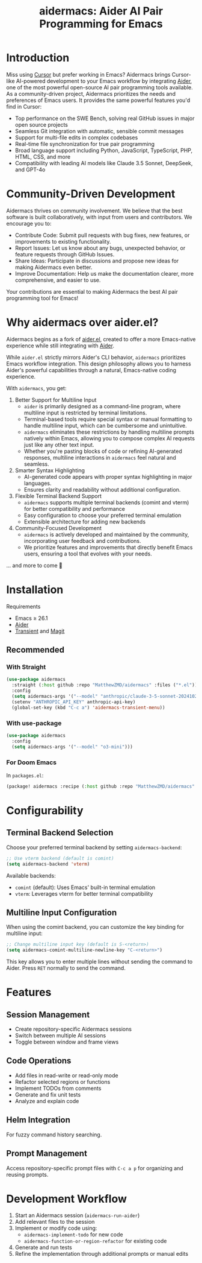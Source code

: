 #+TITLE: aidermacs: Aider AI Pair Programming for Emacs
#+OPTIONS: toc:2

* Introduction

Miss using [[https://cursor.sh][Cursor]] but prefer working in Emacs? Aidermacs brings Cursor-like AI-powered development to your Emacs workflow by integrating [[https://github.com/paul-gauthier/aider][Aider]], one of the most powerful open-source AI pair programming tools available. As a community-driven project, Aidermacs prioritizes the needs and preferences of Emacs users. It provides the same powerful features you'd find in Cursor:

- Top performance on the SWE Bench, solving real GitHub issues in major open source projects
- Seamless Git integration with automatic, sensible commit messages
- Support for multi-file edits in complex codebases
- Real-time file synchronization for true pair programming
- Broad language support including Python, JavaScript, TypeScript, PHP, HTML, CSS, and more
- Compatibility with leading AI models like Claude 3.5 Sonnet, DeepSeek, and GPT-4o

* Community-Driven Development

Aidermacs thrives on community involvement. We believe that the best software is built collaboratively, with input from users and contributors.  We encourage you to:

- Contribute Code:  Submit pull requests with bug fixes, new features, or improvements to existing functionality.
- Report Issues:  Let us know about any bugs, unexpected behavior, or feature requests through GitHub Issues.
- Share Ideas:  Participate in discussions and propose new ideas for making Aidermacs even better.
- Improve Documentation: Help us make the documentation clearer, more comprehensive, and easier to use.

Your contributions are essential to making Aidermacs the best AI pair programming tool for Emacs!

* Why aidermacs over aider.el?
Aidermacs begins as a fork of [[https://github.com/tninja/aider.el][aider.el]], created to offer a more Emacs-native experience while still integrating with [[https://github.com/paul-gauthier/aider][Aider]].

While =aider.el= strictly mirrors Aider's CLI behavior, =aidermacs= prioritizes Emacs workflow integration. This design philosophy allows you to harness Aider's powerful capabilities through a natural, Emacs-native coding experience.

With =aidermacs=, you get:

1. Better Support for Multiline Input
   - =aider= is primarily designed as a command-line program, where multiline input is restricted by terminal limitations.
   - Terminal-based tools require special syntax or manual formatting to handle multiline input, which can be cumbersome and unintuitive.
   - =aidermacs= eliminates these restrictions by handling multiline prompts natively within Emacs, allowing you to compose complex AI requests just like any other text input.
   - Whether you're pasting blocks of code or refining AI-generated responses, multiline interactions in =aidermacs= feel natural and seamless.

2. Smarter Syntax Highlighting
   - AI-generated code appears with proper syntax highlighting in major languages.
   - Ensures clarity and readability without additional configuration.

3. Flexible Terminal Backend Support
   - =aidermacs= supports multiple terminal backends (comint and vterm) for better compatibility and performance
   - Easy configuration to choose your preferred terminal emulation
   - Extensible architecture for adding new backends

4. Community-Focused Development
   - =aidermacs= is actively developed and maintained by the community, incorporating user feedback and contributions.
   - We prioritize features and improvements that directly benefit Emacs users, ensuring a tool that evolves with your needs.

... and more to come 🚀

* Installation

 Requirements
- Emacs ≥ 26.1
- [[https://aider.chat/docs/install.html][Aider]]
- [[https://github.com/magit/transient][Transient]] and [[https://github.com/magit/magit][Magit]]

** Recommended
*** With Straight
#+BEGIN_SRC emacs-lisp
(use-package aidermacs
  :straight (:host github :repo "MatthewZMD/aidermacs" :files ("*.el"))
  :config
  (setq aidermacs-args '("--model" "anthropic/claude-3-5-sonnet-20241022"))
  (setenv "ANTHROPIC_API_KEY" anthropic-api-key)
  (global-set-key (kbd "C-c a") 'aidermacs-transient-menu))
#+END_SRC

*** With use-package
#+BEGIN_SRC emacs-lisp
(use-package aidermacs
  :config
  (setq aidermacs-args '("--model" "o3-mini")))
#+END_SRC

*** For Doom Emacs
In =packages.el=:
#+BEGIN_SRC emacs-lisp
(package! aidermacs :recipe (:host github :repo "MatthewZMD/aidermacs" :files ("*.el")))
#+END_SRC

* Configurability

** Terminal Backend Selection
Choose your preferred terminal backend by setting =aidermacs-backend=:

#+BEGIN_SRC emacs-lisp
;; Use vterm backend (default is comint)
(setq aidermacs-backend 'vterm)
#+END_SRC

Available backends:
- =comint= (default): Uses Emacs' built-in terminal emulation
- =vterm=: Leverages vterm for better terminal compatibility

** Multiline Input Configuration
When using the comint backend, you can customize the key binding for multiline input:

#+BEGIN_SRC emacs-lisp
;; Change multiline input key (default is S-<return>)
(setq aidermacs-comint-multiline-newline-key "C-<return>")
#+END_SRC

This key allows you to enter multiple lines without sending the command to Aider. Press =RET= normally to send the command.


* Features

** Session Management
- Create repository-specific Aidermacs sessions
- Switch between multiple AI sessions
- Toggle between window and frame views

** Code Operations
- Add files in read-write or read-only mode
- Refactor selected regions or functions
- Implement TODOs from comments
- Generate and fix unit tests
- Analyze and explain code

** Helm Integration
For fuzzy command history searching.

** Prompt Management
Access repository-specific prompt files with =C-c a p= for organizing and reusing prompts.

* Development Workflow

1. Start an Aidermacs session (=aidermacs-run-aider=)
2. Add relevant files to the session
3. Implement or modify code using:
   - =aidermacs-implement-todo= for new code
   - =aidermacs-function-or-region-refactor= for existing code
4. Generate and run tests
5. Refine the implementation through additional prompts or manual edits
